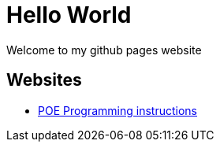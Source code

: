
# Hello World

Welcome to my github pages website

## Websites

* link:POE-Programming.adoc[POE Programming instructions]